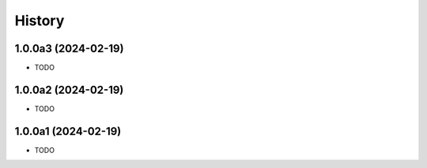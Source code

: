 =======
History
=======

1.0.0a3 (2024-02-19)
------------------

* TODO

1.0.0a2 (2024-02-19)
------------------

* TODO

1.0.0a1 (2024-02-19)
------------------

* TODO
